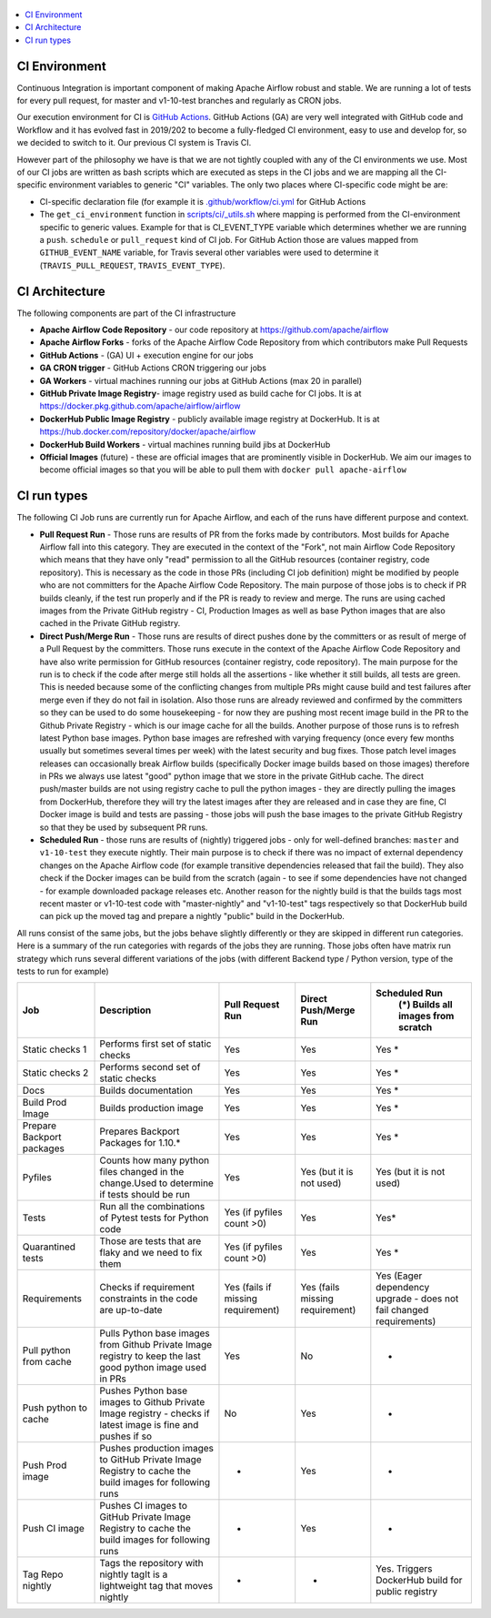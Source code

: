  .. Licensed to the Apache Software Foundation (ASF) under one
    or more contributor license agreements.  See the NOTICE file
    distributed with this work for additional information
    regarding copyright ownership.  The ASF licenses this file
    to you under the Apache License, Version 2.0 (the
    "License"); you may not use this file except in compliance
    with the License.  You may obtain a copy of the License at

 ..   http://www.apache.org/licenses/LICENSE-2.0

 .. Unless required by applicable law or agreed to in writing,
    software distributed under the License is distributed on an
    "AS IS" BASIS, WITHOUT WARRANTIES OR CONDITIONS OF ANY
    KIND, either express or implied.  See the License for the
    specific language governing permissions and limitations
    under the License.

.. contents:: :local:

CI Environment
==============

Continuous Integration is important component of making Apache Airflow robust and stable. We are running
a lot of tests for every pull request, for master and v1-10-test branches and regularly as CRON jobs.

Our execution environment for CI is `GitHub Actions <https://github.com/features/actions>`_. GitHub Actions
(GA) are very well integrated with GitHub code and Workflow and it has evolved fast in 2019/202 to become
a fully-fledged CI environment, easy to use and develop for, so we decided to switch to it. Our previous
CI system is Travis CI.

However part of the philosophy we have is that we are not tightly coupled with any of the CI
environments we use. Most of our CI jobs are written as bash scripts which are executed as steps in
the CI jobs and we are mapping all the CI-specific environment variables to generic "CI" variables.
The only two places where CI-specific code might be are:

- CI-specific declaration file (for example it is `<.github/workflow/ci.yml>`_ for GitHub Actions
- The ``get_ci_environment`` function in `<scripts/ci/_utils.sh>`_ where mapping is performed from
  the CI-environment specific to generic values. Example for that is CI_EVENT_TYPE variable which
  determines whether we are running a ``push``. ``schedule`` or ``pull_request`` kind of CI job. For
  GitHub Action those are values mapped from ``GITHUB_EVENT_NAME`` variable, for Travis several other
  variables were used to determine it (``TRAVIS_PULL_REQUEST``, ``TRAVIS_EVENT_TYPE``).

CI Architecture
===============

.. image:: images/CI.png
    :align: center
    :alt: CI architecture of Apache Airflow

The following components are part of the CI infrastructure

* **Apache Airflow Code Repository** - our code repository at https://github.com/apache/airflow
* **Apache Airflow Forks** - forks of the Apache Airflow Code Repository from which contributors make
  Pull Requests
* **GitHub Actions** -  (GA) UI + execution engine for our jobs
* **GA CRON trigger** - GitHub Actions CRON triggering our jobs
* **GA Workers** - virtual machines running our jobs at GitHub Actions (max 20 in parallel)
* **GitHub Private Image Registry**- image registry used as build cache for CI  jobs.
  It is at https://docker.pkg.github.com/apache/airflow/airflow
* **DockerHub Public Image Registry** - publicly available image registry at DockerHub.
  It is at https://hub.docker.com/repository/docker/apache/airflow
* **DockerHub Build Workers** - virtual machines running build jibs at DockerHub
* **Official Images** (future) - these are official images that are prominently visible in DockerHub.
  We aim our images to become official images so that you will be able to pull them
  with ``docker pull apache-airflow``

CI run types
============

The following CI Job runs are currently run for Apache Airflow, and each of the runs have different
purpose and context.

* **Pull Request Run** - Those runs are results of PR from the forks made by contributors. Most builds
  for Apache Airflow fall into this category. They are executed in the context of the "Fork", not main
  Airflow Code Repository which means that they have only "read" permission to all the GitHub resources
  (container registry, code repository). This is necessary as the code in those PRs (including CI job
  definition) might be modified by people who are not committers for the Apache Airflow Code Repository.
  The main purpose of those jobs is to check if PR builds cleanly, if the test run properly and if
  the PR is ready to review and merge. The runs are using cached images from the Private GitHub registry -
  CI, Production Images as well as base Python images that are also cached in the Private GitHub registry.

* **Direct Push/Merge Run** - Those runs are results of direct pushes done by the committers or as result
  of merge of a Pull Request by the committers. Those runs execute in the context of the Apache Airflow
  Code Repository and have also write permission for GitHub resources (container registry, code repository).
  The main purpose for the run is to check if the code after merge still holds all the assertions - like
  whether it still builds, all tests are green. This is needed because some of the conflicting changes from
  multiple PRs might cause build and test failures after merge even if they do not fail in isolation. Also
  those runs are already reviewed and confirmed by the committers so they can be used to do some housekeeping
  - for now they are pushing most recent image build in the PR to the Github Private Registry - which is our
  image cache for all the builds. Another purpose of those runs is to refresh latest Python base images.
  Python base images are refreshed with varying frequency (once every few months usually but sometimes
  several times per week) with the latest security and bug fixes. Those patch level images releases can
  occasionally break Airflow builds (specifically Docker image builds based on those images) therefore
  in PRs we always use latest "good" python image that we store in the private GitHub cache. The direct
  push/master builds are not using registry cache to pull the python images - they are directly
  pulling the images from DockerHub, therefore they will try the latest images after they are released
  and in case they are fine, CI Docker image is build and tests are passing - those jobs will push the base
  images to the private GitHub Registry so that they be used by subsequent PR runs.

* **Scheduled Run** - those runs are results of (nightly) triggered jobs - only for well-defined branches:
  ``master`` and ``v1-10-test`` they execute nightly. Their main purpose is to check if there was no impact
  of external dependency changes on the Apache Airflow code (for example transitive dependencies released
  that fail the build). They also check if the Docker images can be build from the scratch (again - to see
  if some dependencies have not changed - for example downloaded package releases etc. Another reason for
  the nightly build is that the builds tags most recent master or v1-10-test code with "master-nightly" and
  "v1-10-test" tags respectively so that DockerHub build can pick up the moved tag and prepare a nightly
  "public" build in the DockerHub.

All runs consist of the same jobs, but the jobs behave slightly differently or they are skipped in different
run categories. Here is a summary of the run categories with regards of the jobs they are running.
Those jobs often have matrix run strategy which runs several different variations of the jobs
(with different Backend type / Python version, type of the tests to run for example)

+---------------------------+----------------------------------------------------------------------------------------------------------------+------------------------------------+---------------------------------+----------------------------------------------------------------------+
| Job                       | Description                                                                                                    | Pull Request Run                   | Direct Push/Merge Run           | Scheduled Run                                                        |
|                           |                                                                                                                |                                    |                                 |   (*) Builds all images from scratch                                 |
+===========================+================================================================================================================+====================================+=================================+======================================================================+
| Static checks 1           | Performs first set of static checks                                                                            | Yes                                | Yes                             | Yes *                                                                |
+---------------------------+----------------------------------------------------------------------------------------------------------------+------------------------------------+---------------------------------+----------------------------------------------------------------------+
| Static checks 2           | Performs second set of static checks                                                                           | Yes                                | Yes                             | Yes *                                                                |
+---------------------------+----------------------------------------------------------------------------------------------------------------+------------------------------------+---------------------------------+----------------------------------------------------------------------+
| Docs                      | Builds documentation                                                                                           | Yes                                | Yes                             | Yes *                                                                |
+---------------------------+----------------------------------------------------------------------------------------------------------------+------------------------------------+---------------------------------+----------------------------------------------------------------------+
| Build Prod Image          | Builds production image                                                                                        | Yes                                | Yes                             | Yes *                                                                |
+---------------------------+----------------------------------------------------------------------------------------------------------------+------------------------------------+---------------------------------+----------------------------------------------------------------------+
| Prepare Backport packages | Prepares Backport Packages for 1.10.*                                                                          | Yes                                | Yes                             | Yes *                                                                |
+---------------------------+----------------------------------------------------------------------------------------------------------------+------------------------------------+---------------------------------+----------------------------------------------------------------------+
| Pyfiles                   | Counts how many python files changed in the  change.Used to determine if tests should be run                   | Yes                                | Yes (but it is not used)        | Yes (but it is not used)                                             |
+---------------------------+----------------------------------------------------------------------------------------------------------------+------------------------------------+---------------------------------+----------------------------------------------------------------------+
| Tests                     | Run all the combinations of Pytest tests for Python code                                                       | Yes (if pyfiles count >0)          | Yes                             | Yes*                                                                 |
+---------------------------+----------------------------------------------------------------------------------------------------------------+------------------------------------+---------------------------------+----------------------------------------------------------------------+
| Quarantined tests         | Those are tests that are flaky and we need to fix them                                                         | Yes (if pyfiles count >0)          | Yes                             | Yes *                                                                |
+---------------------------+----------------------------------------------------------------------------------------------------------------+------------------------------------+---------------------------------+----------------------------------------------------------------------+
| Requirements              | Checks if requirement constraints in the code are up-to-date                                                   | Yes (fails if missing requirement) | Yes (fails missing requirement) | Yes (Eager dependency upgrade - does not fail changed requirements)  |
+---------------------------+----------------------------------------------------------------------------------------------------------------+------------------------------------+---------------------------------+----------------------------------------------------------------------+
| Pull python from cache    | Pulls Python base images from Github Private Image registry to keep the last good python image used in PRs     | Yes                                | No                              | -                                                                    |
+---------------------------+----------------------------------------------------------------------------------------------------------------+------------------------------------+---------------------------------+----------------------------------------------------------------------+
| Push python to cache      | Pushes Python base images to Github Private Image registry - checks if latest image is fine and pushes if so   | No                                 | Yes                             | -                                                                    |
+---------------------------+----------------------------------------------------------------------------------------------------------------+------------------------------------+---------------------------------+----------------------------------------------------------------------+
| Push Prod image           | Pushes production images to GitHub Private Image Registry to cache the build images for following runs         | -                                  | Yes                             | -                                                                    |
+---------------------------+----------------------------------------------------------------------------------------------------------------+------------------------------------+---------------------------------+----------------------------------------------------------------------+
| Push CI image             | Pushes CI images to GitHub Private Image Registry to cache the build images for following runs                 | -                                  | Yes                             | -                                                                    |
+---------------------------+----------------------------------------------------------------------------------------------------------------+------------------------------------+---------------------------------+----------------------------------------------------------------------+
| Tag Repo nightly          | Tags the repository with nightly tagIt is a lightweight tag that moves nightly                                 | -                                  | -                               | Yes. Triggers DockerHub build for public registry                    |
+---------------------------+----------------------------------------------------------------------------------------------------------------+------------------------------------+---------------------------------+----------------------------------------------------------------------+
